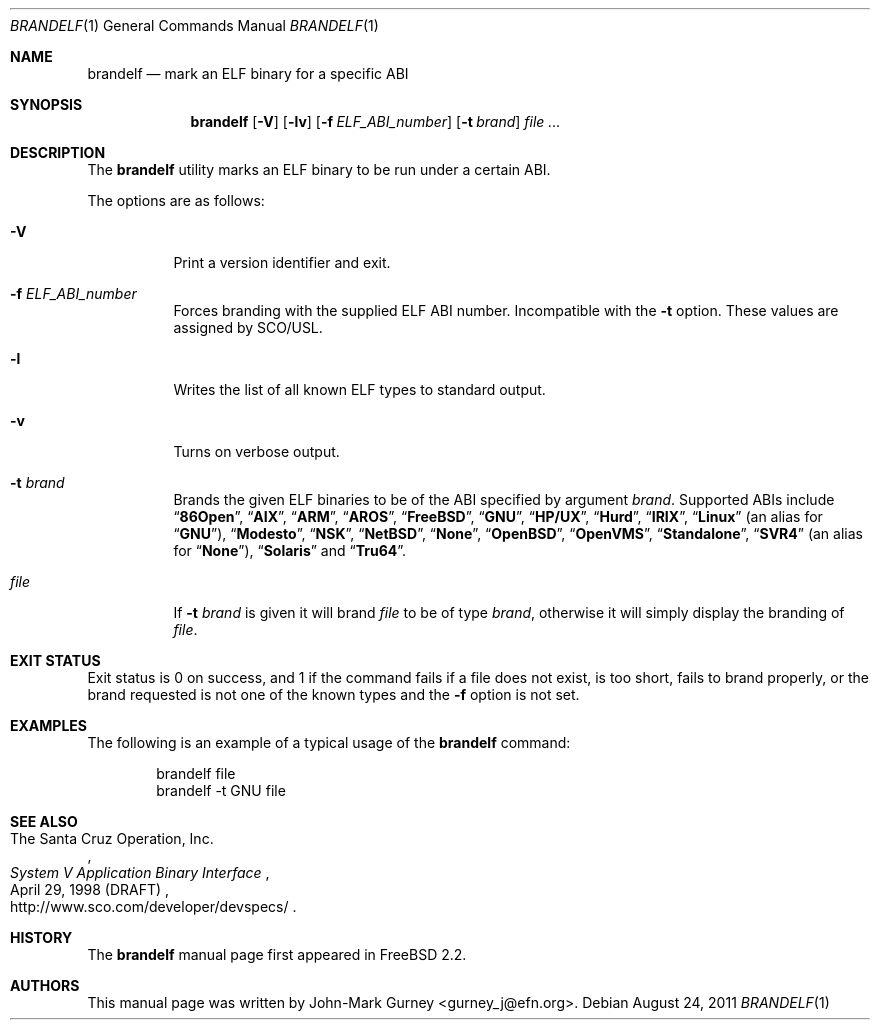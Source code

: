 .\" Copyright (c) 1997
.\"	John-Mark Gurney.  All rights reserved.
.\"
.\" Redistribution and use in source and binary forms, with or without
.\" modification, are permitted provided that the following conditions
.\" are met:
.\" 1. Redistributions of source code must retain the above copyright
.\"    notice, this list of conditions and the following disclaimer.
.\" 2. Redistributions in binary form must reproduce the above copyright
.\"    notice, this list of conditions and the following disclaimer in the
.\"    documentation and/or other materials provided with the distribution.
.\" 3. Neither the name of the author nor the names of any co-contributors
.\"    may be used to endorse or promote products derived from this software
.\"    without specific prior written permission.
.\"
.\" THIS SOFTWARE IS PROVIDED BY John-Mark Gurney AND CONTRIBUTORS ``AS IS''
.\" AND ANY EXPRESS OR IMPLIED WARRANTIES, INCLUDING, BUT NOT LIMITED TO, THE
.\" IMPLIED WARRANTIES OF MERCHANTABILITY AND FITNESS FOR A PARTICULAR PURPOSE
.\" ARE DISCLAIMED.  IN NO EVENT SHALL THE AUTHOR OR CONTRIBUTORS BE LIABLE
.\" FOR ANY DIRECT, INDIRECT, INCIDENTAL, SPECIAL, EXEMPLARY, OR CONSEQUENTIAL
.\" DAMAGES (INCLUDING, BUT NOT LIMITED TO, PROCUREMENT OF SUBSTITUTE GOODS
.\" OR SERVICES; LOSS OF USE, DATA, OR PROFITS; OR BUSINESS INTERRUPTION)
.\" HOWEVER CAUSED AND ON ANY THEORY OF LIABILITY, WHETHER IN CONTRACT, STRICT
.\" LIABILITY, OR TORT (INCLUDING NEGLIGENCE OR OTHERWISE) ARISING IN ANY WAY
.\" OUT OF THE USE OF THIS SOFTWARE, EVEN IF ADVISED OF THE POSSIBILITY OF
.\" SUCH DAMAGE.
.\"
.\" $FreeBSD: src/usr.bin/brandelf/brandelf.1,v 1.17 2007/03/09 14:36:18 ru Exp $
.\"
.Dd August 24, 2011
.Dt BRANDELF 1
.Os
.Sh NAME
.Nm brandelf
.Nd mark an ELF binary for a specific ABI
.Sh SYNOPSIS
.Nm
.Op Fl V
.Op Fl lv
.Op Fl f Ar ELF_ABI_number
.Op Fl t Ar brand
.Ar
.Sh DESCRIPTION
The
.Nm
utility marks an ELF binary to be run under a certain ABI.
.Pp
The options are as follows:
.Bl -tag -width indent
.It Fl V
Print a version identifier and exit.
.It Fl f Ar ELF_ABI_number
Forces branding with the supplied ELF ABI number.
Incompatible with the
.Fl t
option.
These values are assigned by SCO/USL.
.It Fl l
Writes the list of all known ELF types to standard output.
.It Fl v
Turns on verbose output.
.It Fl t Ar brand
Brands the given ELF binaries to be of the ABI specified by argument
.Ar brand .
Supported ABIs include
.Dq Li 86Open ,
.Dq Li AIX ,
.Dq Li ARM ,
.Dq Li AROS ,
.Dq Li FreeBSD ,
.Dq Li GNU ,
.Dq Li HP/UX ,
.Dq Li Hurd ,
.Dq Li IRIX ,
.Dq Li Linux
(an alias for
.Dq Li GNU ) ,
.Dq Li Modesto ,
.Dq Li NSK ,
.Dq Li NetBSD ,
.Dq Li None ,
.Dq Li OpenBSD ,
.Dq Li OpenVMS ,
.Dq Li Standalone ,
.Dq Li SVR4
(an alias for
.Dq Li None ) ,
.Dq Li Solaris
and
.Dq Li Tru64 .
.It Ar file
If
.Fl t Ar brand
is given it will brand
.Ar file
to be of type
.Ar brand ,
otherwise it will simply display the branding of
.Ar file .
.El
.Sh EXIT STATUS
Exit status is 0 on success, and 1 if the command
fails if a file does not exist, is too short, fails to brand properly,
or the brand requested is not one of the known types and the
.Fl f
option is not set.
.Sh EXAMPLES
The following is an example of a typical usage
of the
.Nm
command:
.Bd -literal -offset indent
brandelf file
brandelf -t GNU file
.Ed
.Sh SEE ALSO
.Rs
.%A The Santa Cruz Operation, Inc.
.%T System V Application Binary Interface
.%D April 29, 1998 (DRAFT)
.%O http://www.sco.com/developer/devspecs/
.Re
.Sh HISTORY
The
.Nm
manual page first appeared in
.Fx 2.2 .
.Sh AUTHORS
This manual page was written by
.An John-Mark Gurney Aq gurney_j@efn.org .
